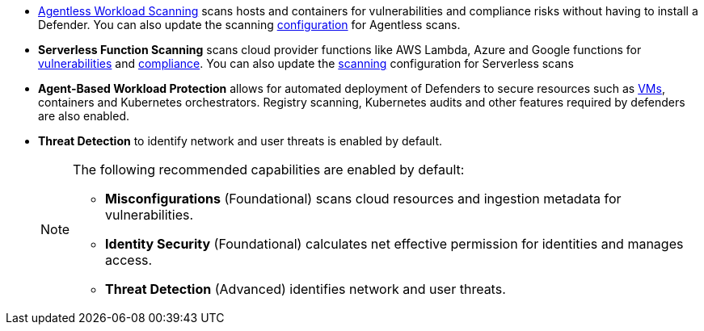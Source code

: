 //fragment for reuse in aws,azure tenant and azure subscription,gcp onboarding topics//

* https://docs.paloaltonetworks.com/prisma/prisma-cloud/prisma-cloud-admin-compute/agentless-scanning[Agentless Workload Scanning] scans hosts and containers for vulnerabilities and compliance risks without having to install a Defender. You can also update the scanning https://docs.paloaltonetworks.com/prisma/prisma-cloud/prisma-cloud-admin-compute/agentless-scanning/onboard-accounts[configuration] for Agentless scans.

* *Serverless Function Scanning* scans cloud provider functions like AWS Lambda, Azure and Google functions for https://docs.paloaltonetworks.com/prisma/prisma-cloud/prisma-cloud-admin-compute/vulnerability_management/serverless_functions[vulnerabilities] and https://docs.paloaltonetworks.com/prisma/prisma-cloud/prisma-cloud-admin-compute/compliance/serverless[compliance]. You can also update the https://docs.paloaltonetworks.com/prisma/prisma-cloud/prisma-cloud-admin-compute/agentless-scanning/onboard-accounts[scanning] configuration for Serverless scans

* *Agent-Based Workload Protection* allows for automated deployment of Defenders to secure resources such as  https://docs.paloaltonetworks.com/prisma/prisma-cloud/prisma-cloud-admin-compute/install/install_defender/auto_defend_host[VMs], containers and Kubernetes orchestrators. Registry scanning, Kubernetes audits and other features required by defenders are also enabled.

* *Threat Detection* to identify network and user threats is enabled by default. 
+
[NOTE] 
====
The following recommended capabilities are enabled by default:

* *Misconfigurations* (Foundational) scans cloud resources and ingestion metadata for vulnerabilities.
* *Identity Security* (Foundational) calculates net effective permission for identities and manages access.
* *Threat Detection* (Advanced) identifies network and user threats. 
====